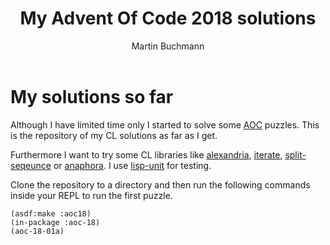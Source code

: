 # -*- ispell-local-dictionary: "en" -*-
#+AUTHOR: Martin Buchmann
#+TITLE: My Advent Of Code 2018 solutions
#+OPTIONS:  toc:nil

* My solutions so far

Although I have limited time only I started to solve some [[https://adventofcode.com][AOC]] puzzles. This is
the repository of my CL solutions as far as I get.  

Furthermore I want to try some CL libraries like [[https://common-lisp.net/project/alexandria/][alexandria]], [[https://common-lisp.net/project/iterate/][iterate]],
[[https://www.cliki.net/SPLIT-SEQUENCE][split-seqeunce]] or [[https://common-lisp.net/project/anaphora/][anaphora]]. I use [[https://www.cliki.net/lisp-unit][lisp-unit]] for testing.

Clone the repository to a directory and then run the following commands inside
your REPL to run the first puzzle.
#+BEGIN_SRC common-lisp
(asdf:make :aoc18)
(in-package :aoc-18)
(aoc-18-01a)
#+END_SRC

